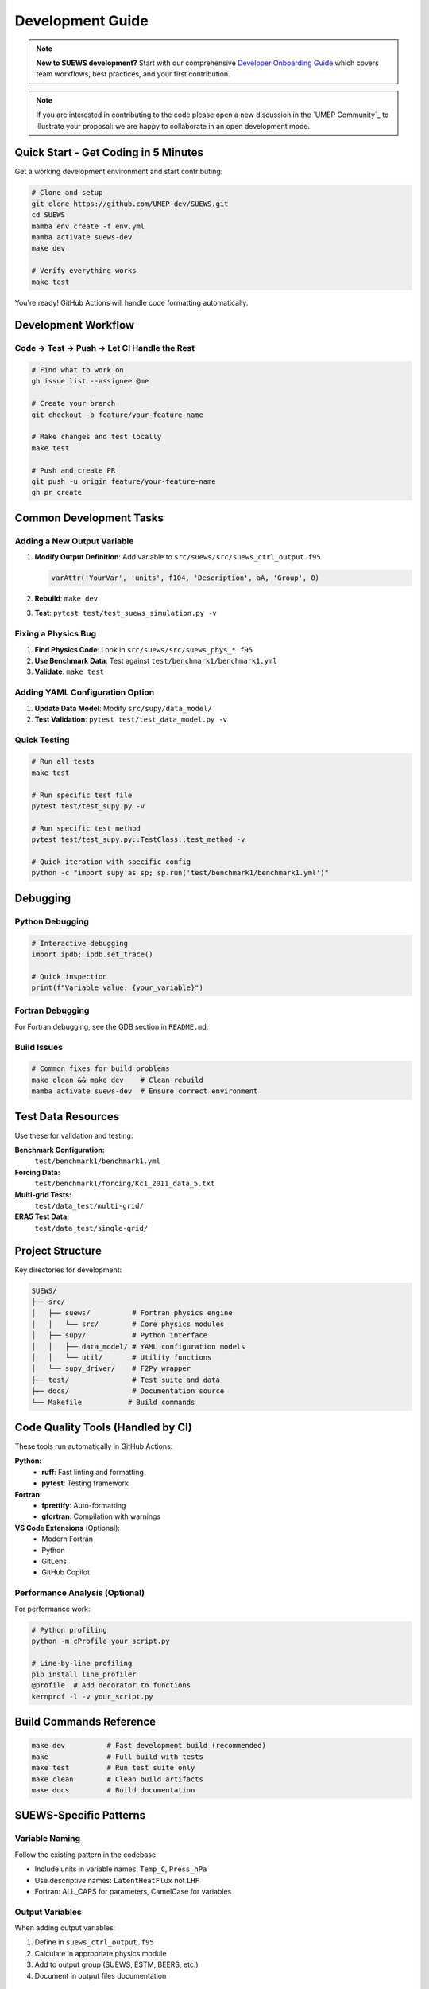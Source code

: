 .. _dev_guide:

Development Guide
=================

.. note:: **New to SUEWS development?** Start with our comprehensive `Developer Onboarding Guide <https://github.com/UMEP-dev/SUEWS/blob/master/dev-ref/onboarding-guide.md>`_ which covers team workflows, best practices, and your first contribution.

.. note:: If you are interested in contributing to the code please open a new discussion in the `UMEP Community`_ to illustrate your proposal: we are happy to collaborate in an open development mode.

Quick Start - Get Coding in 5 Minutes
--------------------------------------

Get a working development environment and start contributing:

.. code-block:: bash

   # Clone and setup
   git clone https://github.com/UMEP-dev/SUEWS.git
   cd SUEWS
   mamba env create -f env.yml
   mamba activate suews-dev
   make dev

   # Verify everything works
   make test

You're ready! GitHub Actions will handle code formatting automatically.

Development Workflow
--------------------

Code → Test → Push → Let CI Handle the Rest
*******************************************

.. code-block:: bash

   # Find what to work on
   gh issue list --assignee @me

   # Create your branch
   git checkout -b feature/your-feature-name

   # Make changes and test locally
   make test

   # Push and create PR
   git push -u origin feature/your-feature-name
   gh pr create

Common Development Tasks
------------------------

Adding a New Output Variable
****************************

1. **Modify Output Definition**: Add variable to ``src/suews/src/suews_ctrl_output.f95``

   .. code-block:: fortran

      varAttr('YourVar', 'units', f104, 'Description', aA, 'Group', 0)

2. **Rebuild**: ``make dev``

3. **Test**: ``pytest test/test_suews_simulation.py -v``

Fixing a Physics Bug
*********************

1. **Find Physics Code**: Look in ``src/suews/src/suews_phys_*.f95``
2. **Use Benchmark Data**: Test against ``test/benchmark1/benchmark1.yml``
3. **Validate**: ``make test``

Adding YAML Configuration Option
*********************************

1. **Update Data Model**: Modify ``src/supy/data_model/``
2. **Test Validation**: ``pytest test/test_data_model.py -v``

Quick Testing
*************

.. code-block:: bash

   # Run all tests
   make test

   # Run specific test file
   pytest test/test_supy.py -v

   # Run specific test method
   pytest test/test_supy.py::TestClass::test_method -v

   # Quick iteration with specific config
   python -c "import supy as sp; sp.run('test/benchmark1/benchmark1.yml')"

Debugging
---------

Python Debugging
*****************

.. code-block:: python

   # Interactive debugging
   import ipdb; ipdb.set_trace()

   # Quick inspection
   print(f"Variable value: {your_variable}")

Fortran Debugging
*****************

For Fortran debugging, see the GDB section in ``README.md``.

Build Issues
************

.. code-block:: bash

   # Common fixes for build problems
   make clean && make dev    # Clean rebuild
   mamba activate suews-dev  # Ensure correct environment

Test Data Resources
-------------------

Use these for validation and testing:

**Benchmark Configuration:**
   ``test/benchmark1/benchmark1.yml``

**Forcing Data:**
   ``test/benchmark1/forcing/Kc1_2011_data_5.txt``

**Multi-grid Tests:**
   ``test/data_test/multi-grid/``

**ERA5 Test Data:**
   ``test/data_test/single-grid/``

Project Structure
-----------------

Key directories for development:

.. code-block:: text

   SUEWS/
   ├── src/
   │   ├── suews/          # Fortran physics engine
   │   │   └── src/        # Core physics modules
   │   ├── supy/           # Python interface
   │   │   ├── data_model/ # YAML configuration models
   │   │   └── util/       # Utility functions
   │   └── supy_driver/    # F2Py wrapper
   ├── test/               # Test suite and data
   ├── docs/               # Documentation source
   └── Makefile           # Build commands

Code Quality Tools (Handled by CI)
-----------------------------------

These tools run automatically in GitHub Actions:

**Python:**
   - **ruff**: Fast linting and formatting
   - **pytest**: Testing framework

**Fortran:**
   - **fprettify**: Auto-formatting
   - **gfortran**: Compilation with warnings

**VS Code Extensions** (Optional):
   - Modern Fortran
   - Python
   - GitLens
   - GitHub Copilot

Performance Analysis (Optional)
*******************************

For performance work:

.. code-block:: bash

   # Python profiling
   python -m cProfile your_script.py

   # Line-by-line profiling
   pip install line_profiler
   @profile  # Add decorator to functions
   kernprof -l -v your_script.py

Build Commands Reference
------------------------

.. code-block:: bash

   make dev          # Fast development build (recommended)
   make              # Full build with tests
   make test         # Run test suite only
   make clean        # Clean build artifacts
   make docs         # Build documentation

SUEWS-Specific Patterns
-----------------------

Variable Naming
***************

Follow the existing pattern in the codebase:

- Include units in variable names: ``Temp_C``, ``Press_hPa``
- Use descriptive names: ``LatentHeatFlux`` not ``LHF``
- Fortran: ALL_CAPS for parameters, CamelCase for variables

Output Variables
****************

When adding output variables:

1. Define in ``suews_ctrl_output.f95``
2. Calculate in appropriate physics module
3. Add to output group (SUEWS, ESTM, BEERS, etc.)
4. Document in output files documentation

Testing Philosophy
******************

- **Always test against benchmark data** before submitting
- **Add tests for new features** in ``test/test_*.py``
- **Use existing test patterns** - copy similar tests
- **Test edge cases** - what happens with missing data?

Getting Help
------------

- **GitHub Issues**: `Report bugs or request features <https://github.com/UMEP-dev/SUEWS/issues>`_
- **Discussions**: `Ask questions <https://github.com/UMEP-dev/UMEP/discussions>`_
- **Documentation**: This manual and inline code comments

Troubleshooting Common Issues
-----------------------------

**Import Errors**
   ``make clean && make dev``

**Test Failures After Fortran Changes**
   Need full rebuild: ``make clean && make``

**F2PY Compilation Issues**
   Check function signatures match between Fortran and Python wrapper

**Permission Errors (Windows)**
   Right-click project folder → Properties → Security → Edit → Everyone → Allow

